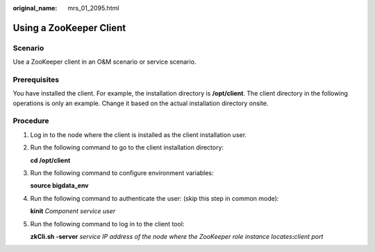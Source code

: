 :original_name: mrs_01_2095.html

.. _mrs_01_2095:

Using a ZooKeeper Client
========================

Scenario
--------

Use a ZooKeeper client in an O&M scenario or service scenario.

Prerequisites
-------------

You have installed the client. For example, the installation directory is **/opt/client**. The client directory in the following operations is only an example. Change it based on the actual installation directory onsite.

Procedure
---------

#. Log in to the node where the client is installed as the client installation user.

#. Run the following command to go to the client installation directory:

   **cd /opt/client**

#. Run the following command to configure environment variables:

   **source bigdata_env**

#. Run the following command to authenticate the user: (skip this step in common mode):

   **kinit** *Component service user*

#. Run the following command to log in to the client tool:

   **zkCli.sh -server** *service IP address of the node where the ZooKeeper role instance locates*\ **:**\ *client port*
